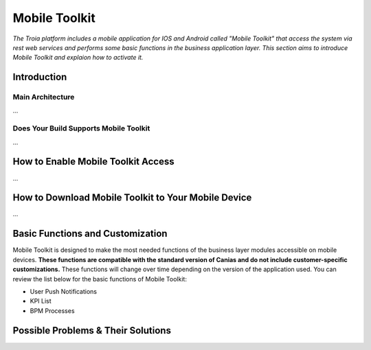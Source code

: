 

=========================
Mobile Toolkit
=========================

*The Troia platform includes a mobile application for IOS and Android called "Mobile Toolkit" that access the system via rest web services and performs some basic functions in the business application layer. This section aims to introduce Mobile Toolkit and explaion how to activate it.*


Introduction
------------


Main Architecture
==================

...


Does Your Build Supports Mobile Toolkit
=======================================

...


How to Enable Mobile Toolkit Access
-----------------------------------

...


How to Download Mobile Toolkit to Your Mobile Device
----------------------------------------------------

...


Basic Functions and Customization
---------------------------------

Mobile Toolkit is designed to make the most needed functions of the business layer modules accessible on mobile devices. **These functions are compatible with the standard version of Canias and do not include customer-specific customizations.** These functions will change over time depending on the version of the application used. You can review the list below for the basic functions of Mobile Toolkit:

- User Push Notifications
- KPI List
- BPM Processes


Possible Problems & Their Solutions
-----------------------------------










	